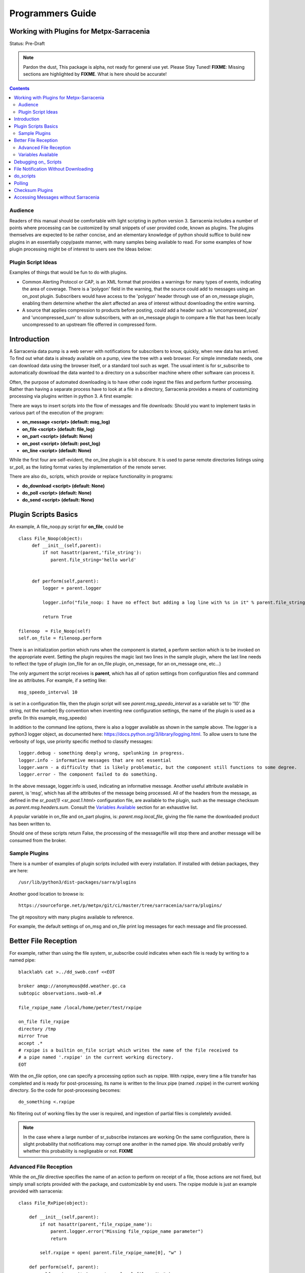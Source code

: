 
===================
 Programmers Guide
===================

------------------------------------------
 Working with Plugins for Metpx-Sarracenia
------------------------------------------

Status: Pre-Draft

.. note::
  Pardon the dust, This package is alpha, not ready for general use yet. Please Stay Tuned!
  **FIXME**: Missing sections are highlighted by **FIXME**.  What is here should be accurate!

.. Contents::

Audience
--------

Readers of this manual should be comfortable with light scripting in python version 3.
Sarracenia includes a number of points where processing can be customized by 
small snippets of user provided code, known as plugins.  The plugins themselves 
are expected to be rather concise, and an elementary knowledge of python should suffice to 
build new plugins in an essentially copy/paste manner, with many samples being 
available to read.  For some examples of how plugin processing might be of 
interest to users see the Ideas below:


Plugin Script Ideas
-------------------

Examples of things that would be fun to do with plugins.

- Common Alerting Protocol or CAP, is an XML format that provides a warnings for many types of events, indicating
  the area of coverage.  There is a 'polygon' field in the warning, that the source could add to messages using
  an on_post plugin.  Subscribers would have access to the 'polygon' header through use of an on_message plugin,
  enabling them  determine whether the alert affected an area of interest without downloading the entire warning.  

- A source that applies compression to products before posting, could add a header such as 'uncompressed_size'
  and 'uncompressed_sum' to allow subscribers, with an on_message plugin to compare a file that has been locally
  uncompressed to an upstream file offerred in compressed form.


------------
Introduction
------------

A Sarracenia data pump is a web server with notifications for subscribers to 
know, quickly, when new data has arrived.  To find out what data is already 
available on a pump, view the tree with a web browser.  For simple immediate 
needs, one can download data using the browser itself, or a standard tool 
such as wget.  The usual intent is for sr_subscribe to automatically download 
the data wanted to a directory on a subscriber machine where other software 
can process it.  

Often, the purpose of automated downloading is to have other code ingest 
the files and perform further processing.  Rather than having a separate 
process have to look at a file in a directory, Sarracenia provides a means 
of customizing processing via plugins written in python 3. A first example:

There are ways to insert scripts into the flow of messages and file downloads:
Should you want to implement tasks in various part of the execution of the 
program:

- **on_message  <script>        (default: msg_log)**
- **on_file     <script>        (default: file_log)**
- **on_part     <script>        (default: None)**
- **on_post     <script>        (default: post_log)**
- **on_line     <script>        (default: None)**

While the first four are self-evident, the on_line plugin is a bit obscure.  It 
is used to parse remote directories listings using sr_poll,
as the listing format varies by implementation of the remote server.

There are also do\_ scripts, which provide or replace functionality in programs:

- **do_download     <script>        (default: None)**
- **do_poll         <script>        (default: None)**
- **do_send         <script>        (default: None)**


---------------------
Plugin Scripts Basics
---------------------

An example, A file_noop.py script for **on_file**, could be ::

 class File_Noop(object): 
      def __init__(self,parent):
          if not hasattr(parent,'file_string'):
             parent.file_string='hello world'


      def perform(self,parent):
          logger = parent.logger

          logger.info("file_noop: I have no effect but adding a log line with %s in it" % parent.file_string )

          return True

 filenoop  = File_Noop(self)
 self.on_file = filenoop.perform

There is an initialization portion which runs when the component is started,
a perform section which is to be invoked on the appropriate event.  Setting
the plugin requires the magic last two lines in the sample plugin, where the last
line needs to reflect the type of plugin (on_file for an on_file plugin, on_message,
for an on_message one, etc...)

The only argument the script receives is **parent**, which has all of option 
settings from configuration files and command line as attributes.  For example,
if a setting like::

  msg_speedo_interval 10

is set in a configuration file, then the plugin script will see
*parent.msg_speedo_interval* as a variable set to '10' (the string, not the number)
By convention when inventing new configuration settings, the name of the
plugin is used as a prefix (In this example, msg_speedo)


In addition to the command line options, there is also a logger available
as shown in the sample above.  The *logger* is a python3 logger object, as documented 
here: https://docs.python.org/3/library/logging.html.   To allow users to tune the 
verbosity of logs, use priority specific method to classify messages::

  logger.debug - something deeply wrong, spelunking in progress.
  logger.info - informative messages that are not essential
  logger.warn - a difficulty that is likely problematic, but the component still functions to some degree.
  logger.error - The component failed to do something.

In the above message, logger.info is used, indicating an informative message.
Another useful attribute available in parent, is 'msg', which has all the attributes 
of the message being processed.  All of the headers from the message, as defined
in the `sr_post(1) <sr_post.1.html>` configuration file, are available to the plugin,
such as the message checksum as *parent.msg.headers.sum*.  Consult the `Variables Available`_ 
section for an exhaustive list.

A popular variable in on_file and on_part plugins, is: *parent.msg.local_file*, 
giving the file name the downloaded product has been written to.

Should one of these scripts return False, the processing of the message/file
will stop there and another message will be consumed from the broker.



Sample Plugins
--------------

There is a number of examples of plugin scripts included with every
installation.  If installed with debian packages, they are here::

   /usr/lib/python3/dist-packages/sarra/plugins

Another good location to browse is::

  https://sourceforge.net/p/metpx/git/ci/master/tree/sarracenia/sarra/plugins/

The git repository with many plugins available to reference.

For example, the default settings of on_msg and on_file print log messages
for each message and file processed.  


---------------------
Better File Reception
---------------------

For example, rather than using the file system, sr_subscribe could indicates when each file is ready
by writing to a named pipe:: 

  blacklab% cat >../dd_swob.conf <<EOT

  broker amqp://anonymous@dd.weather.gc.ca
  subtopic observations.swob-ml.#

  file_rxpipe_name /local/home/peter/test/rxpipe

  on_file file_rxpipe
  directory /tmp
  mirror True
  accept .*
  # rxpipe is a builtin on_file script which writes the name of the file received to
  # a pipe named '.rxpipe' in the current working directory.
  EOT

With the *on_file* option, one can specify a processing option such as rxpipe.  With rxpipe, 
every time a file transfer has completed and is ready for post-processing, its name is written 
to the linux pipe (named .rxpipe) in the current working directory.  So the code for post-processing 
becomes::

  do_something <.rxpipe

No filtering out of working files by the user is required, and ingestion of partial files is
completely avoided.   

.. NOTE::
   In the case where a large number of sr_subscribe instances are working
   On the same configuration, there is slight probability that notifications
   may corrupt one another in the named pipe.  
   We should probably verify whether this probability is negligeable or not.
   **FIXME**


Advanced File Reception
-----------------------

While the *on_file* directive specifies the name of an action to perform on receipt
of a file, those actions are not fixed, but simply small scripts provided with the
package, and customizable by end users.  The rxpipe module is just an example 
provided with sarracenia::

  class File_RxPipe(object):

      def __init__(self,parent):
          if not hasattr(parent,'file_rxpipe_name'):
              parent.logger.error("Missing file_rxpipe_name parameter")
              return 

          self.rxpipe = open( parent.file_rxpipe_name[0], "w" )

      def perform(self, parent):
          self.rxpipe.write( parent.msg.local_file + "\n" )
          self.rxpipe.flush()
          return None

  rxpipe =File_RxPipe(self)

  self.on_file=rxpipe.perform

With this fragment of python, when sr_subscribe is first called, it ensures that
a pipe named npipe is opened in the specified directory by executing
the __init__ function within the declared RxPipe python class.  Then, whenever
a file reception is completed, the assignment of *self.on_file* ensures that 
the rx.perform function is called.  

The rxpipe.perform function just writes the name of the file dowloaded to
the named pipe.  The use of the named pipe renders data reception asynchronous
from data processing.   as shown in the previous example, one can then 
start a single task *do_something* which processes the list of files fed
as standard input to it, from a named pipe.  

In the examples above, file reception and processing are kept entirely separate.  If there
is a problem with processing, the file reception directories will fill up, potentially
growing to an unwieldy size and causing many practical difficulties.  When a plugin such 
as on_file is used, the processing of each file downloaded is run before proceeding 
to the next file.  

If the code in the on_file script is changed to do actual processing work, then
rather than being independent, the processing could provide back pressure to the 
data delivery mechanism.  If the processing gets stuck, then the sr_subscriber 
will stop downloading, and the queue will be on the server, rather than creating 
a huge local directory on the client.  Different models apply in different
situations.

An additional point is that if the processing of files is invoked
in each instance, providing very easy parallel processing built 
into sr_subscribe.  


Variables Available 
-------------------

Without peering into the python source code of sarracenia, it is hard to know
what values are available to plugin scripts.  As a cheat to save developers
from having to understand the source code, a diagnostic plugin might be helpful.

if one sets the following script as a trigger in a configuration, the entire
list of available variables can be displayed in a log file::

  cat >dump_msg.py <<EOT
  import os,stat,time

  class Transformer(object):
      def __init__(self):
          pass

      def perform(self,parent):
          parent.logger.info("PARENT = \n")
          parent.logger.info(vars(parent))
          parent.logger.info("message = \n")
          parent.logger.info(vars(parent.msg))
          return False

transformer = Transformer()
self.on_file = transformer.perform

EOT

Make the above file an on_file (or other trigger) script in a configuration, start up a receiver 
(and if it is a busy one, then stop it immediately, as it creates very large log messages for 
every message received.)  Essentially the entire program state is available to plugins. 

A sample output is shown (reformatted for legibility) is given below.  For every field *xx* listed,
a plugin script can access it as *parent.xx*  (e.g. *parent.queue_name* )::

  peter@idefix:~/test$ sr_subscribe dd.conf foreground
  ^C to stop it immediately after the first message.
  peter@idefix:~/test$ tail -f ~/.cache/sarra/log/sr_subscribe_dd_0001.log 
  
  # the following is reformatted to look reasonable on a page.
  2016-01-14 17:13:01,649 [INFO] {
  'kbytes_ps': 0, 
  'queue_name': None, 
  'flatten': '/', 
  'exchange': 'xpublic',
  'discard': False,
  'log_back': True,
  'source': None,
  'pidfile': '/local/home/peter/.cache/sarra/.sr_subscribe_dd_0001.pid',
  'event': 'IN_CLOSE_WRITE|IN_ATTRIB|IN_MOVED_TO|IN_MOVE_SELF',
  'basic_name': 'sr_subscribe_dd',
  'cluster_aliases': [],
  'expire': None,
  'currentRegexp': re.compile('.*'),
  'handler': <logging.handlers.TimedRotatingFileHandler
  object at 0x7f4fcdc4d780>,
  'accept_unmatch': False,
  'reconnect': False,
  'isrunning': False,
  'on_line': None,
  'masks': [('.*/grib2/.*', '/local/home/peter/test/dd', None, re.compile('.*/grib2/.*'), False),
  ('.*grib2.tar.*', '/local/home/peter/test/dd', None, re.compile('.*grib2.tar.*'), False),
  ('.*', '/local/home/peter/test/dd', None, re.compile('.*'), True)],
  'logrotate': 5,
  'pid': 14079,
  'consumer': <sarra.sr_consumer.sr_consumer object at 0x7f4fcdc489b0>,
  'post_document_root': None,
  'manager': None,
  'publisher': <sarra.sr_amqp.Publisher object at 0x7f4fcdbdae48>,
  'post_broker': ParseResult(scheme='amqp',
  netloc='guest:guest@localhost',
  path='/',
  params='',
  query='',
  fragment=''),
  'currentPattern': '.*',
  'partflg': '1',
  'notify_only': False,
  'program_dir': 'subscribe',
  'on_part': None,
  'to_clusters': None,
  'site_data_dir': '/usr/share/ubuntu/sarra',
  'source_from_exchange': False,
  'local_url': ParseResult(scheme='file', netloc='',
  path='/local/home/peter/test/dd/bulletins/alphanumeric/20160114/SA/CYVT/22/SACN62_CYVT_142200___11878',
  params='', query='', fragment=''),
  'sumflg': 'd',
  'user_log_dir': '/local/home/peter/.cache/sarra/log',
  'topic_prefix': 'v02.post',
  'local_file': 'SACN62_CYVT_142200___11878',
  'on_post': None,
  'do_poll': None,
  'message_ttl': None,
  'user_scripts_dir': '/local/home/peter/.config/sarra/scripts',
  'recursive': False,
  'appname': 'sarra',
  'debug': False,
  'chmod': 775,
  'destination': None,
  'subtopic': None,
  'events': 'IN_CLOSE_WRITE|IN_DELETE',
  'document_root': '/local/home/peter/test/dd',
  'inplace': True,
  'last_nbr_instances': 6,
  'config_name': 'dd',
  'instance_str': 'sr_subscribe dd 0001',
  'randomize': False,
  'vip': None,
  'parts': '1',
  'inflight': '.tmp',
  'cache_url': {},
  'queue_share': True,
  'overwrite': True,
  'appauthor': 'science.gc.ca',
  'no': 1,
  'url': None,
  'bindings': [('xpublic', 'v02.post.#')],
  'blocksize': 0,
  'cluster': None,
  'rename': None,
  'user_config_dir': '/local/home/peter/.config/sarra',
  'users': {},
  'currentDir': '/local/home/peter/test/dd',
  'instance': 1,
  'sleep': 0,
  'user_cache_dir': '/local/home/peter/.cache/sarra',
  'log_clusters': {},
  'strip': 0,
  'msg': <sarra.sr_message.sr_message object at 0x7f4fcdc54518>,
  'site_config_dir': '/etc/xdg/xdg-ubuntu/sarra',
  'user_args': ['--no', '1'],
  'program_name': 'sr_subscribe',
  'on_file': <bound method Transformer.perform of <sarra.sr_config.Transformer object at 0x7f4fcdc48908>>,
  'cwd': '/local/home/peter/test',
  'nbr_instances': 6,
  'credentials': <sarra.sr_credentials.sr_credentials object at 0x7f4fcdc911d0>,
  'on_message': None,
  'currentFileOption': None,
  'local_dir': '/local/home/peter/test/dd/bulletins/alphanumeric/20160114/SA/CYVT/22',
  'user_config': 'dd.conf',
  'lpath': '/local/home/peter/.cache/sarra/log/sr_subscribe_dd_0001.log',
  'bufsize': 8192,
  'do_download': None,
  'post_exchange': None,
  'log_exchange': 'xlog',
  'local_path': '/local/home/peter/test/dd/bulletins/alphanumeric/20160114/SA/CYVT/22/SACN62_CYVT_142200___11878',
  'instance_name': 'sr_subscribe_dd_0001',
  'statefile': '/local/home/peter/.cache/sarra/.sr_subscribe_dd.state',
  'use_pattern': True,
  'admin': None,
  'gateway_for': [],
  'interface': None,
  'logpath': '/local/home/peter/.cache/sarra/log/sr_subscribe_dd_0001.log',
  'recompute_chksum': False,
  'user_queue_dir': '/local/home/peter/.cache/sarra/queue',
  'mirror': True,
  'broker': ParseResult(scheme='amqp', netloc='anonymous:anonymous@dd.weather.gc.ca', path='/', params='', query='', fragment=''),
  'durable': False,
  'logger': <logging.RootLogger object at 0x7f4fcdc48a20>,
  'user_data_dir': '/local/home/peter/.local/share/sarra',
  'flow': None}


No thought has yet been given to plug_in compatatibility across versions.  Unclear how much of 
this state will vary over time.  Similar to program configuration settings, all of the fields
involved in processing individual messages are available in the parent.msg object.  A similar
dump to the above is here (e.g of a python scripts can use *parent.msg.partsr* , 
and/or *parent.msg.header.parts*  in their code.):: 


 2016-01-14 17:13:01,649 [INFO] message = 
 {'partstr': '1,78,1,0,0', 
 'suffix': '.78.1.0.0.d.Part', 
 'subtopic': 'alphanumeric.20160617.CA.CWAO.12', 
 'in_partfile': False, 
 'notice': '20160617120454.820 http://dd2.weather.gc.ca/ bulletins/alphanumeric/20160617/CA/CWAO/12/CACN00_CWAO_171133__WAR_00919', 
 'checksum': 'ab1ba0020e91119fb024a2c115ccd908', 
 'pub_exchange': None, 
 'local_checksum': None, 
 'chunksize': 78, 
 'time': '20160617120454.820', 
 'path': 'bulletins/alphanumeric/20160617/CA/CWAO/12/CACN00_CWAO_171133__WAR_00919', 
 'log_exchange': 'xs_anonymous', 
 'part_ext': 'Part', 
 'topic_prefix': 'v02.post', 
 'current_block': 0, 
 'tbegin': 1466165094.82, 
 'local_file': '/home/peter/test/dd/bulletins/alphanumeric/20160617/CA/CWAO/12/CACN00_CWAO_171133__WAR_00919', 
 'remainder': 0, 
 'to_clusters': ['DD', 'DDI.CMC', 'DDI.EDM'], 
 'local_offset': 0, 
 'mtype': 'post', 
  'user': 'anonymous', 
  'bufsize': 8192, 'local_url': 
  ParseResult(scheme='file', netloc='', path='/home/peter/test/dd/bulletins/alphanumeric/20160617/CA/CWAO/12/CACN00_CWAO_171133__WAR_00919', params='', query='', fragment=''), 'exchange': 'xpublic', 'url': ParseResult(scheme='http', netloc='dd2.weather.gc.ca', path='/bulletins/alphanumeric/20160617/CA/CWAO/12/CACN00_CWAO_171133__WAR_00919', params='', query='', fragment=''), 
 'onfly_checksum': 'ab1ba0020e91119fb024a2c115ccd908', 
  'host': 'blacklab', 
  'filesize': 78, 
  'block_count': 1, 
 'sumalgo': <sarra.sr_util.checksum_d object at 0x7f77554234e0>, 
 'headers': { 
      'sum': 'd,ab1ba0020e91119fb024a2c115ccd908', 
      'parts': '1,78,1,0,0', 
      'filename': 'CACN00_CWAO_171133__WAR_00919', 
      'to_clusters': 'DD,DDI.CMC,DDI.EDM', 
      'source': 'metpx', 
      'rename': '/home/peter/test/dd/bulletins/alphanumeric/20160617/CA/CWAO/12/CACN00_CWAO_171133__WAR_00919', 
      'from_cluster': 'DD'}, 
 'hdrstr': 'parts=1,78,1,0,0 sum=d,ab1ba0020e91119fb024a2c115ccd908 from_cluster=DD source=metpx to_clusters=DD,DDI.CMC,DDI.EDM rename=/home/peter/test/dd/bulletins/alphanumeric/20160617/CA/CWAO/12/CACN00_CWAO_171133__WAR_00919 message=Downloaded ', 
  'log_notice': '20160617120454.820 http://dd2.weather.gc.ca/ bulletins/alphanumeric/20160617/CA/CWAO/12/CACN00_CWAO_171133__WAR_00919 201 blacklab anonymous 3.591402', 
  'version': 'v02', 
  'parent': <sarra.sr_subscribe.sr_subscribe object at 0x7f775682b4a8>, 
  'logger': <logging.RootLogger object at 0x7f77563359e8>, 
  'length': 78, 
  'topic': 'v02.post.bulletins.alphanumeric.20160617.CA.CWAO.12', 
  'inplace': True, 
  'urlcred': 'http://dd2.weather.gc.ca/', 
  'sumstr': 'd,ab1ba0020e91119fb024a2c115ccd908', 
  'log_topic': 'v02.log.bulletins.alphanumeric.20160617.CA.CWAO.12', 
  'publisher': None, 
  'code': 201, 
  'urlstr': 'http://dd2.weather.gc.ca/bulletins/alphanumeric/20160617/CA/CWAO/12/CACN00_CWAO_171133__WAR_00919', 
  'lastchunk': True, 
  'sumflg': 'd', 
  'offset': 0, 
  'partflg': '1', 
  'log_publisher': <sarra.sr_amqp.Publisher object at 0x7f77551c7518>}


----------------------
Debugging on\_ Scripts
----------------------

When initially developing a plugin script, it can be painful to run it in the complete framework.
Attempting to run even the above trivial plugin::

   blacklab% python noop.py
   Traceback (most recent call last):
     File "noop.py", line 25, in <module>
       filenoop  = File_Noop(self)
   NameError: name 'self' is not defined
   blacklab%  

To do basic syntax work, one can add some debugging scaffolding.  Taking the above code just add::
    
    class File_Noop(object):
          def __init__(self,parent):
              if not hasattr(parent,'file_string'):
                 parent.file_string='hello world'
    
    
          def perform(self,parent):
              logger = parent.logger
    
              logger.info("file_noop: I have no effect but adding a log line with %s in it" % parent.file_string )
    
              return True
    
    #file_noop=File_Noop(self)
    #self.on_file=file_noop.perform

    ## DEBUGGING CODE START

    class TestLogger:
        def silence(self,str):
            pass

        def __init__(self):
            self.debug   = self.silence
            self.error   = print
            self.info    = self.silence
            self.warning = print


    class TestParent(object):
        def __init__(self):
            self.logger=TestLogger()
            pass

    testparent=TestParent()

    filenoop  = File_Noop(testparent)
    testparent.on_file = filenoop.perform

So now it can be invoked with::

    blacklab% python noop.py
    blacklab% 

Which confirms that there are at least no syntax errors. One will need to add more scaffolding
depending on the complexity of the plugin.  One can append an invocation of the plugin to the test
script, like so::
  
   self.on_file(self)


and then the routine will run. the more complex the plugin, the more needs to be added to the 
debugging scaffolding.  Once that sort of basic testing is completed, just remove the scaffolding.
    
For more complicated tests, just add more testing code::

  cat >fifo_test.py <<EOT
  #!/usr/bin/python3

  """
  when a file is downloaded, write the name of it to a named pipe called .rxpipe
  at the root of the file reception tree.

  """
  import os,stat,time

  class Transformer(object):

      def __init__(self):
          pass

      def perform(self,parent):
          msg    = parent.msg

          # writing filename in pipe
          f = open('/users/dor/aspy/mjg/mon_fifo','w')
          f.write(msg.local_file)
          f.flush()
          f.close()

          # resume process as usual ?
          return True

  transformer=Transformer()
  #self.on_file = transformer.perform

  """ 
  for testing outside of a sr_ component plugin environment,
  we comment out the normal activiation line of the script above
  and insert a little wrapper, so that it can be invoked
  at the command line:
         python3  fifo_test.py

  """
  class TestLogger():
      def silence(self,str):
          pass

      def __init__(self):
          self.debug   = print
          self.error   = print
          self.info    = print
          self.warning = print

  class TestMessage() :
      def __init__(self):
          self.local_file = "a string"
          self.headers = {}

  class TestParent(object):
      def __init__(self):
          self.msg = TestMessage()
          self.logger = TestLogger()
          pass

  testparent=TestParent()

  transformer.perform(testparent)

The part after the #self.on_file line is only a test harness.  
One creates a calling object with the fields needed to test the 
fields the plugin will use in the TestParent and TestMessage classes.


-------------------------------------
File Notification Without Downloading
-------------------------------------

If the data pump exists in a large shared environment, such as
a Supercomputing Centre with a site file system.  In that case,
the file might be available without downloading.  So just
obtaining the file notification and transforming it into a 
local file is sufficient::

  blacklab% cat >../dd_swob.conf <<EOT

  broker amqp://anonymous@dd.weather.gc.ca
  subtopic observations.swob-ml.#
  document_root /data/web/dd_root
  on_message do_something

  accept .*
  # do_something will catenate document_root with the path in 
  # the notification to obtain the full local path.


on_message is a scripting hook, exactly like on_file, that allows
specific processing to be done on receipt of a message.  A message will
usually correspond to a file, but for large files, there will be one
message per part. Checking the xxx...**FIXME** to find out which part 
you have. One can use sr_subscribe and set an the on_message 
plugin to return 'False' to prevent downloading.


.. note:: 
   **FIXME**: perhaps show a way of checking the parts header to 
   with an if statement in order to act on only the first part message
   for long files.

   **FIXME**: is .py needed on on\_ triggers?


----------
do_scripts
----------

FIXME

-------
Polling
-------

Sample polling.


----------------
Checksum Plugins
----------------

FIXME




-------------------------------------
Accessing Messages without Sarracenia
-------------------------------------

FIXME, link to amqplib, or java bindings, and a pointer to the sr_post and sr_log section 7 man pages.
